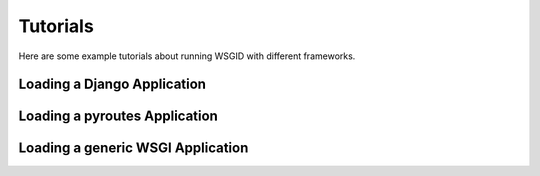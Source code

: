 Tutorials
=========


Here are some example tutorials about running WSGID with different frameworks.


Loading a Django Application
****************************


Loading a pyroutes Application
******************************


Loading a generic WSGI Application
**********************************
